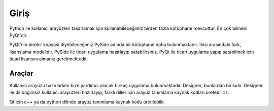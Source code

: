 Giriş
=====


Python ile kullanıcı arayüzleri tasarlamak için kullanabileceğimiz birden fazla kütüphane
mevcuttur. En çok bilineni PyQt'dir.

PyQt'nin birebir kopyası diyebileceğimiz PySide adında bir kütüphane daha bulunmaktadır. İkisi
arasındaki fark, lisanslama modelidir. PySide ile ticari uygulama hazırlayıp satabilirsiniz.
PyQt ile ticari uygulama yapıp satabilmek için ticari lisansını almanız gerekmektedir.

Araçlar
-------

Kullanıcı arayüzü hazırlarken bize yardımcı olacak birkaç uygulama bulunmaktadır. Designer,
bunlardan birisidir. Designer ile dil bağımsız kullanıcı arayüzleri hazırlayıp, farklı diller
için arayüz tanımlama kaynak kodları üretebiliriz.

.. image:: ../images/designer001.png

Qt için c++ ya da python dilinde arayüz tanımlama kaynak kodu üretilebilir. 
